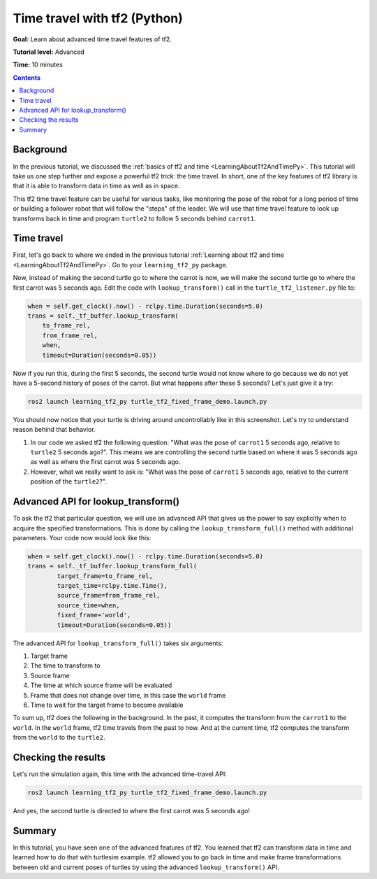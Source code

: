 .. _TimeTravelWithTf2Py:

Time travel with tf2 (Python)
=============================

**Goal:** Learn about advanced time travel features of tf2.

**Tutorial level:** Advanced

**Time:** 10 minutes

.. contents:: Contents
   :depth: 2
   :local:

Background
----------

In the previous tutorial, we discussed the :ref:`basics of tf2 and time <LearningAboutTf2AndTimePy>`.
This tutorial will take us one step further and expose a powerful tf2 trick: the time travel.
In short, one of the key features of tf2 library is that it is able to transform data in time as well as in space.

This tf2 time travel feature can be useful for various tasks, like monitoring the pose of the robot for a long period of time or building a follower robot that will follow the "steps" of the leader.
We will use that time travel feature to look up transforms back in time and program ``turtle2`` to follow 5 seconds behind ``carrot1``.

Time travel
-----------

First, let's go back to where we ended in the previous tutorial :ref:`Learning about tf2 and time <LearningAboutTf2AndTimePy>`.
Go to your ``learning_tf2_py`` package.

Now, instead of making the second turtle go to where the carrot is now, we will make the second turtle go to where the first carrot was 5 seconds ago.
Edit the code with ``lookup_transform()`` call in the ``turtle_tf2_listener.py`` file to:

.. code-block:: python

    when = self.get_clock().now() - rclpy.time.Duration(seconds=5.0)
    trans = self._tf_buffer.lookup_transform(
        to_frame_rel,
        from_frame_rel,
        when,
        timeout=Duration(seconds=0.05))

Now if you run this, during the first 5 seconds, the second turtle would not know where to go because we do not yet have a 5-second history of poses of the carrot.
But what happens after these 5 seconds? Let's just give it a try:

.. code-block:: console

    ros2 launch learning_tf2_py turtle_tf2_fixed_frame_demo.launch.py

.. image:: turtlesim_delay1.png

You should now notice that your turtle is driving around uncontrollably like in this screenshot. Let's try to understand reason behind that behavior.

#. In our code we asked tf2 the following question: "What was the pose of ``carrot1`` 5 seconds ago, relative to ``turtle2`` 5 seconds ago?". This means we are controlling the second turtle based on where it was 5 seconds ago as well as where the first carrot was 5 seconds ago.

#. However, what we really want to ask is: "What was the pose of ``carrot1`` 5 seconds ago, relative to the current position of the ``turtle2``?".

Advanced API for lookup_transform()
-----------------------------------

To ask the tf2 that particular question, we will use an advanced API that gives us the power to say explicitly when to acquire the specified transformations.
This is done by calling the ``lookup_transform_full()`` method with additional parameters.
Your code now would look like this:

.. code-block:: python

    when = self.get_clock().now() - rclpy.time.Duration(seconds=5.0)
    trans = self._tf_buffer.lookup_transform_full(
            target_frame=to_frame_rel,
            target_time=rclpy.time.Time(),
            source_frame=from_frame_rel,
            source_time=when,
            fixed_frame='world',
            timeout=Duration(seconds=0.05))

The advanced API for ``lookup_transform_full()`` takes six arguments:

#. Target frame

#. The time to transform to

#. Source frame

#. The time at which source frame will be evaluated

#. Frame that does not change over time, in this case the ``world`` frame

#. Time to wait for the target frame to become available

To sum up, tf2 does the following in the background.
In the past, it computes the transform from the ``carrot1`` to the ``world``.
In the ``world`` frame, tf2 time travels from the past to now.
And at the current time, tf2 computes the transform from the ``world`` to the ``turtle2``.

Checking the results
--------------------

Let's run the simulation again, this time with the advanced time-travel API:

.. code-block:: console

    ros2 launch learning_tf2_py turtle_tf2_fixed_frame_demo.launch.py

.. image:: turtlesim_delay2.png

And yes, the second turtle is directed to where the first carrot was 5 seconds ago!

Summary
-------

In this tutorial, you have seen one of the advanced features of tf2.
You learned that tf2 can transform data in time and learned how to do that with turtlesim example.
tf2 allowed you to go back in time and make frame transformations between old and current poses of turtles by using the advanced ``lookup_transform()`` API.
